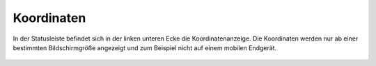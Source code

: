 Koordinaten
===========


In der Statusleiste befindet sich in der linken unteren Ecke die Koordinatenanzeige. Die Koordinaten werden nur ab einer bestimmten Bildschirmgröße angezeigt und zum Beispiel nicht auf einem mobilen Endgerät.

 .. figure:: ../../../images/xy.png
   :align: center
   :width: 7em
